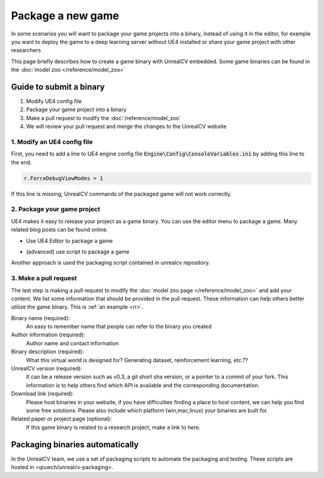 ==================
Package a new game
==================

In some scenarios you will want to package your game projects into a binary, instead of using it in the editor, for example you want to deploy the game to a deep learning server without UE4 installed or share your game project with other researchers

This page briefly describes how to create a game binary with UnrealCV embedded. Some game binaries can be found in the :doc:`model zoo </reference/model_zoo>`

Guide to submit a binary
========================

1. Modify UE4 config file
2. Package your game project into a binary
3. Make a pull request to modify the :doc:`/reference/model_zoo`
4. We will review your pull request and merge the changes to the UnrealCV website

1. Modify an UE4 config file
----------------------------
First, you need to add a line to UE4 engine config file :code:`Engine\Config\ConsoleVariables.ini` by adding this line to the end.

.. code::

    r.ForceDebugViewModes = 1

If this line is missing, UnrealCV commands of the packaged game will not work correctly.

2. Package your game project
----------------------------

UE4 makes it easy to release your project as a game binary. You can use the editor menu to package a game. Many related blog posts can be found online.

- Use UE4 Editor to package a game

.. TODO: Add a screenshot

- (advanced) use script to package a game

Another approach is used the packaging script contained in unrealcv repository.

3. Make a pull request
----------------------

The last step is making a pull request to modify the :doc:`model zoo page </reference/model_zoo>` and add your content. We list some information that should be provided in the pull request. These information can help others better utilize the game binary. This is :ref:`an example <rr>`.

Binary name (required):
    An easy to remember name that people can refer to the binary you created

Author information (required):
    Author name and contact information

Binary description (required):
    What this virtual world is designed for? Generating dataset, reinforcement learning, etc.??

UnrealCV version (required):
    It can be a release version such as v0.3, a git short sha version, or a pointer to a commit of your fork. This information is to help others find which API is available and the corresponding documentation.

Download link (required):
    Please host binaries in your website, if you have difficulties finding a place to host content, we can help you find some free solutions. Please also include which platform (win,mac,linux) your binaries are built for.

Related paper or project page (optional):
    If this game binary is related to a research project, make a link to here.

Packaging binaries automatically
================================

In the UnrealCV team, we use a set of packaging scripts to automate the packaging and testing. These scripts are hosted in <qiuwch/unrealcv-packaging>.
